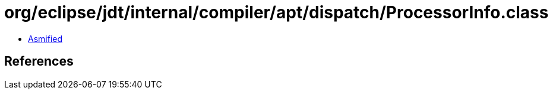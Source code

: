 = org/eclipse/jdt/internal/compiler/apt/dispatch/ProcessorInfo.class

 - link:ProcessorInfo-asmified.java[Asmified]

== References

